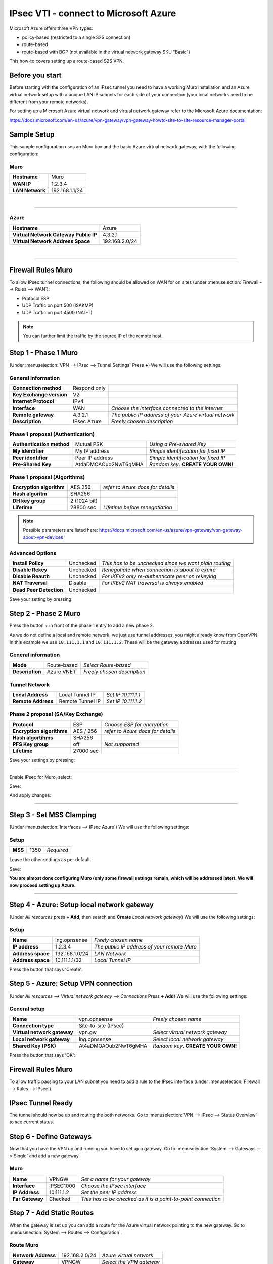 ================================================
IPsec VTI - connect to Microsoft Azure
================================================

Microsoft Azure offers three VPN types:

* policy-based (restricted to a single S2S connection)
* route-based
* route-based with BGP (not available in the virtual network gateway SKU "Basic")

This how-to covers setting up a route-based S2S VPN.

----------------
Before you start
----------------
Before starting with the configuration of an IPsec tunnel you need to have a
working Muro installation and an Azure virtual network setup with a unique
LAN IP subnets for each side of your connection (your local networks need to be
different from your remote networks).

For setting up a Microsoft Azure virtual network and virtual network gateway
refer to the Microsoft Azure documentation:

https://docs.microsoft.com/en-us/azure/vpn-gateway/vpn-gateway-howto-site-to-site-resource-manager-portal

------------
Sample Setup
------------
This sample configuration uses an Muro box and the basic Azure virtual network
gateway, with the following configuration:

Muro
--------
==================== =============================
 **Hostname**         Muro
 **WAN IP**           1.2.3.4
 **LAN Network**      192.168.1.1/24
==================== =============================

|

-----------------------------

Azure
-----

====================================== =============================
 **Hostname**                           Azure
 **Virtual Network Gateway Public IP**  4.3.2.1
 **Virtual Network Address Space**      192.168.2.0/24
====================================== =============================

|

-----------------------------

-----------------------
Firewall Rules Muro
-----------------------
To allow IPsec tunnel connections, the following should be allowed on WAN for on
sites (under :menuselection:`Firewall --> Rules --> WAN`):

* Protocol ESP
* UDP Traffic on port 500 (ISAKMP)
* UDP Traffic on port 4500 (NAT-T)

.. image:: images/ipsec_wan_rules.png
    :width: 100%

.. Note::

    You can further limit the traffic by the source IP of the remote host.

-------------------------
Step 1 - Phase 1 Muro
-------------------------
(Under :menuselection:`VPN --> IPsec --> Tunnel Settings` Press **+**)
We will use the following settings:

General information
-------------------
========================= ============== ======================================================
**Connection method**      Respond only
**Key Exchange version**   V2
**Internet Protocol**      IPv4
**Interface**              WAN            *Choose the interface connected to the internet*
**Remote gateway**         4.3.2.1        *The public IP address of your Azure virtual network*
**Description**            IPsec Azure    *Freely chosen description*
========================= ============== ======================================================


Phase 1 proposal (Authentication)
---------------------------------
=========================== ====================== ======================================
 **Authentication method**   Mutual PSK             *Using a Pre-shared Key*
 **My identifier**           My IP address          *Simple identification for fixed IP*
 **Peer identifier**         Peer IP address        *Simple identification for fixed IP*
 **Pre-Shared Key**          At4aDMOAOub2NwT6gMHA   *Random key*. **CREATE YOUR OWN!**
=========================== ====================== ======================================

Phase 1 proposal (Algorithms)
-----------------------------
========================== =============== ===========================================
 **Encryption algorithm**   AES 256         *refer to Azure docs for details*
 **Hash algoritm**          SHA256
 **DH key group**           2 (1024 bit)
 **Lifetime**               28800 sec       *Lifetime before renegotiation*
========================== =============== ===========================================

.. Note::

    Possible parameters are listed here:
    https://docs.microsoft.com/en-us/azure/vpn-gateway/vpn-gateway-about-vpn-devices


Advanced Options
----------------
======================= =========== ========================================================
**Install Policy**       Unchecked   *This has to be unchecked since we want plain routing*
**Disable Rekey**        Unchecked   *Renegotiate when connection is about to expire*
**Disable Reauth**       Unchecked   *For IKEv2 only re-authenticate peer on rekeying*
**NAT Traversal**        Disable     *For IKEv2 NAT traversal is always enabled*
**Dead Peer Detection**  Unchecked
======================= =========== ========================================================


Save your setting by pressing:

.. image:: images/btn_save.png


-------------------------
Step 2 - Phase 2 Muro
-------------------------

Press the button *+* in front of the phase 1 entry to add a new phase 2.

As we do not define a local and remote network, we just use tunnel addresses,
you might already know from OpenVPN. In this example we use ``10.111.1.1`` and
``10.111.1.2``. These will be the gateway addresses used for routing

General information
-------------------
======================= =================== =============================
 **Mode**                Route-based         *Select Route-based*
 **Description**         Azure VNET          *Freely chosen description*
======================= =================== =============================

Tunnel Network
--------------
======================= ================== =====================
 **Local Address**       Local Tunnel IP    *Set IP 10.111.1.1*
 **Remote Address**      Remote Tunnel IP   *Set IP 10.111.1.2*
======================= ================== =====================

Phase 2 proposal (SA/Key Exchange)
----------------------------------
========================== =========== ===================================
**Protocol**                ESP         *Choose ESP for encryption*
**Encryption algorithms**   AES / 256   *refer to Azure docs for details*
**Hash algortihms**         SHA256
**PFS Key group**           off         *Not supported*
**Lifetime**                27000 sec
========================== =========== ===================================

Save your settings by pressing:

.. image:: images/btn_save.png

-----------------------------

Enable IPsec for Muro, select:

.. image:: images/ipsec_s2s_vpn_p1a_enable.png

Save:

.. image:: images/btn_save.png

And apply changes:

.. image:: images/ipsec_s2s_vpn_p1a_apply.png
    :width: 100%

------------------

.. image:: images/ipsec_s2s_vpn_p1a_success.png
    :width: 100%

-------------------------
Step 3 - Set MSS Clamping
-------------------------
(Under :menuselection:`Interfaces --> IPsec Azure`)
We will use the following settings:

Setup
-------------------
=================================== ====================== ==================================================
**MSS**                              1350                   *Required*
=================================== ====================== ==================================================

Leave the other settings as per default.

Save:

.. image:: images/btn_save.png

**You are almost done configuring Muro (only some firewall settings remain, which will be addressed later).**
**We will now proceed setting up Azure.**

-----------------------------

-------------------------------------------
Step 4 - Azure: Setup local network gateway
-------------------------------------------
(Under `All resources` press **+ Add**, then search and **Create** `Local network gateway`)
We will use the following settings:

Setup
-------------------
=================================== ====================== ==================================================
**Name**                             lng.opnsense           *Freely chosen name*
**IP address**                       1.2.3.4                *The public IP address of your remote Muro*
**Address space**                    192.168.1.0/24         *LAN Network*
**Address space**                    10.111.1.1/32          *Local Tunnel IP*
=================================== ====================== ==================================================

Press the button that says 'Create':

.. image:: images/ipsec_s2s_route_azure_lng.png

------------------------------------
Step 5 - Azure: Setup VPN connection
------------------------------------
(Under `All resources --> Virtual network gateway --> Connections` Press **+ Add**)
We will use the following settings:

General setup
-------------------
=================================== ====================== ==================================================
**Name**                             vpn.opnsense           *Freely chosen name*
**Connection type**                  Site-to-site (IPsec)
**Virtual network gateway**          vpn.gw                 *Select virtual network gateway*
**Local network gateway**            lng.opnsense           *Select local network gateway*
**Shared Key (PSK)**                 At4aDMOAOub2NwT6gMHA   *Random key*. **CREATE YOUR OWN!**
=================================== ====================== ==================================================

Press the button that says 'OK':

.. image:: images/ipsec_s2s_route_azure_conn.png

-----------------------
Firewall Rules Muro
-----------------------

To allow traffic passing to your LAN subnet you need to add a rule to the IPsec
interface (under :menuselection:`Firewall --> Rules --> IPsec`).

.. image:: images/ipsec_ipsec_lan_rule.png
    :width: 100%

------------------
IPsec Tunnel Ready
------------------

The tunnel should now be up and routing the both networks.
Go to :menuselection:`VPN --> IPsec --> Status Overview` to see current status.

------------------------
Step 6 - Define Gateways
------------------------

Now that you have the VPN up and running you have to set up a gateway.
Go to :menuselection:`System --> Gateways --> Single` and add a new gateway.

Muro
--------
================= ============ ===============================================================
 **Name**          VPNGW        *Set a name for your gateway*
 **Interface**     IPSEC1000    *Choose the IPsec interface*
 **IP Address**    10.111.1.2   *Set the peer IP address*
 **Far Gateway**   Checked      *This has to be checked as it is a point-to-point connection*
================= ============ ===============================================================

--------------------------
Step 7 - Add Static Routes
--------------------------

When the gateway is set up you can add a route for the Azure virtual network pointing to the new gateway.
Go to :menuselection:`System --> Routes --> Configuration`.

Route Muro
--------------
===================== ================ =============================
 **Network Address**   192.168.2.0/24   *Azure virtual network*
 **Gateway**           VPNGW            *Select the VPN gateway*
===================== ================ =============================

Now you are all set!
